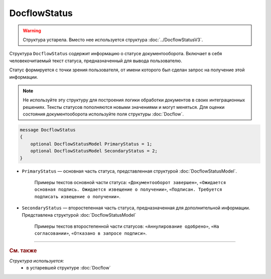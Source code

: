 DocflowStatus
=============

.. warning::
	Структура устарела. Вместо нее используется структура :doc:`../DocflowStatusV3`.

Структура ``DocflowStatus`` содержит информацию о статусе документооборота. Включает в себя человекочитаемый текст статуса, предназначенный для вывода пользователю.

Статус формируется с точки зрения пользователя, от имени которого был сделан запрос на получение этой информации.

.. note::
	Не используйте эту структуру для построения логики обработки документов в своих интеграционных решениях. Тексты статусов пополняются новыми значениями и могут меняться. Для оценки состояния документооборота используйте поля структуры :doc:`Docflow`.

.. code-block:: protobuf

    message DocflowStatus
    {
        optional DocflowStatusModel PrimaryStatus = 1;
        optional DocflowStatusModel SecondaryStatus = 2;
    }

- ``PrimaryStatus`` — основная часть статуса, представленная структурой :doc:`DocflowStatusModel`.

   Примеры текстов основной части статуса: ``«Документооборот завершен»``, ``«Ожидается основная подпись. Ожидается извещение о получении»``, ``«Подписан. Требуется подписать извещение о получении»``.

- ``SecondaryStatus`` — второстепенная часть статуса, предназначенная для дополнительной информации. Представлена структурой :doc:`DocflowStatusModel`

   Примеры текстов второстепенной части статусов: ``«Аннулирование одобрено»``, ``«На согласовании»``, ``«Отказано в запросе подписи»``.


----

.. rubric:: См. также

*Структура используется:*
	- в устаревшей структуре :doc:`Docflow`